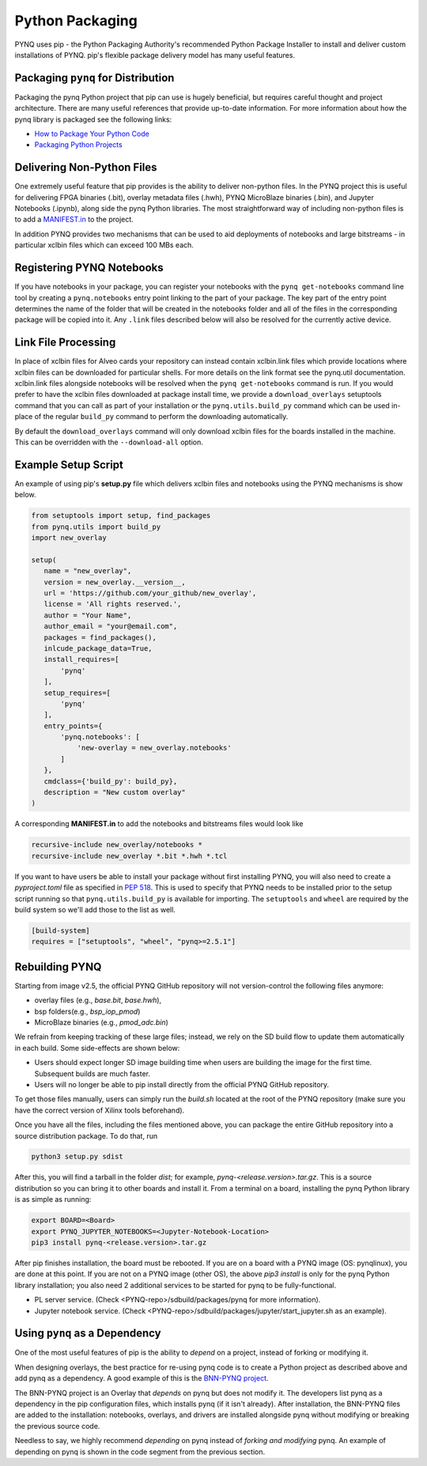 .. _pynq-python-packaging:

Python Packaging
================

PYNQ uses pip - the Python Packaging Authority's recommended Python Package
Installer to install and deliver custom installations of PYNQ. pip's flexible
package delivery model has many useful features.

Packaging ``pynq`` for Distribution
-----------------------------------

Packaging the pynq Python project that pip can use is hugely beneficial, but
requires careful thought and project architecture. There are many useful
references that provide up-to-date information. For more information about how
the pynq library is packaged see the following links:

* `How to Package Your Python Code
  <https://python-packaging.readthedocs.io/en/latest/index.html>`_

* `Packaging Python Projects
  <https://packaging.python.org/tutorials/packaging-projects/>`_


Delivering Non-Python Files
---------------------------

One extremely useful feature that pip provides is the ability to deliver
non-python files. In the PYNQ project this is useful for delivering FPGA
binaries (.bit), overlay metadata files (.hwh), PYNQ MicroBlaze binaries
(.bin), and Jupyter Notebooks (.ipynb), along side the pynq Python libraries.
The most straightforward way of including non-python files is to add a
`MANIFEST.in`_ to the project.

In addition PYNQ provides two mechanisms that can be used to aid deployments of
notebooks and large bitstreams - in particular xclbin files which can exceed
100 MBs each.

Registering PYNQ Notebooks
--------------------------

If you have notebooks in your package, you can register your notebooks with the
``pynq get-notebooks`` command line tool by creating a ``pynq.notebooks`` entry
point linking to the part of your package. The key part of the entry point
determines the name of the folder that will be created in the notebooks folder
and all of the files in the corresponding package will be copied into it. Any
``.link`` files described below will also be resolved for the currently active
device.

Link File Processing
--------------------

In place of xclbin files for Alveo cards your repository can instead contain
xclbin.link files which provide locations where xclbin files can be downloaded
for particular shells. For more details on the link format see the pynq.util
documentation. xclbin.link files alongside notebooks will be resolved when the
``pynq get-notebooks`` command is run. If you would prefer to have the xclbin
files downloaded at package install time, we provide a ``download_overlays``
setuptools command that you can call as part of your installation or the
``pynq.utils.build_py`` command which can be used in-place of the regular
``build_py`` command to perform the downloading automatically.

By default the ``download_overlays`` command will only download xclbin files
for the boards installed in the machine. This can be overridden with
the ``--download-all`` option.

Example Setup Script
--------------------

An example of using pip's **setup.py** file which delivers xclbin files and
notebooks using the PYNQ mechanisms is show below.

.. code-block :: python

   from setuptools import setup, find_packages
   from pynq.utils import build_py
   import new_overlay

   setup(
      name = "new_overlay",
      version = new_overlay.__version__,
      url = 'https://github.com/your_github/new_overlay',
      license = 'All rights reserved.',
      author = "Your Name",
      author_email = "your@email.com",
      packages = find_packages(),
      inlcude_package_data=True,
      install_requires=[
          'pynq'
      ],
      setup_requires=[
          'pynq'
      ],
      entry_points={
          'pynq.notebooks': [
              'new-overlay = new_overlay.notebooks'
          ]
      },
      cmdclass={'build_py': build_py},
      description = "New custom overlay"
   )

A corresponding **MANIFEST.in** to add the notebooks and bitstreams files would
look like

.. code-block :: python

   recursive-include new_overlay/notebooks *
   recursive-include new_overlay *.bit *.hwh *.tcl

If you want to have users be able to install your package without first
installing PYNQ, you will also need to create a *pyproject.toml* file as
specified in `PEP 518`_. This is used to specify that PYNQ needs to be
installed prior to the setup script running so that ``pynq.utils.build_py`` is
available for importing. The ``setuptools`` and ``wheel`` are required by
the build system so we'll add those to the list as well.

.. code-block :: toml

    [build-system]
    requires = ["setuptools", "wheel", "pynq>=2.5.1"]

Rebuilding PYNQ
---------------

Starting from image v2.5, the official PYNQ GitHub repository will not 
version-control the following files anymore:

* overlay files (e.g., `base.bit`, `base.hwh`), 

* bsp folders(e.g., `bsp_iop_pmod`)

* MicroBlaze binaries (e.g., `pmod_adc.bin`)

We refrain from keeping tracking of these large files; instead, we rely on the 
SD build flow to update them automatically in each build. Some side-effects
are shown below:

* Users should expect longer SD image building time when users are 
  building the image for the first time. Subsequent builds are much faster. 

* Users will no longer be able to pip install directly from the official 
  PYNQ GitHub repository.

To get those files manually, users can simply run the `build.sh` located 
at the root of the PYNQ repository (make sure you have the correct version of
Xilinx tools beforehand).

Once you have all the files, including the files mentioned above, you can
package the entire GitHub repository into a source distribution package.
To do that, run

.. code-block :: console

   python3 setup.py sdist

After this, you will find a tarball in the folder `dist`; for example,
`pynq-<release.version>.tar.gz`. This is a source distribution so you can
bring it to other boards and install it. From a terminal on a board, 
installing the pynq Python library is as simple as running:

.. code-block :: console

   export BOARD=<Board>
   export PYNQ_JUPYTER_NOTEBOOKS=<Jupyter-Notebook-Location> 
   pip3 install pynq-<release.version>.tar.gz

After pip finishes installation, the board must be rebooted. If you are on
a board with a PYNQ image (OS: pynqlinux), you are done at this point. 
If you are not on a PYNQ image (other OS), the above `pip3 install`
is only for the pynq Python library installation; you also need
2 additional services to be started for pynq to be fully-functional.

* PL server service. (Check 
  <PYNQ-repo>/sdbuild/packages/pynq for more information).

* Jupyter notebook service. (Check 
  <PYNQ-repo>/sdbuild/packages/jupyter/start_jupyter.sh as an example).

Using ``pynq`` as a Dependency
------------------------------

One of the most useful features of pip is the ability to *depend* on a project,
instead of forking or modifying it.

When designing overlays, the best practice for re-using pynq code is to
create a Python project as described above and add pynq as a dependency. A
good example of this is the `BNN-PYNQ project
<https://github.com/Xilinx/BNN-PYNQ>`_.

The BNN-PYNQ project is an Overlay that *depends* on pynq but does not
modify it. The developers list pynq as a dependency in the pip configuration
files, which installs pynq (if it isn't already). After installation, the
BNN-PYNQ files are added to the installation: notebooks, overlays, and drivers
are installed alongside pynq without modifying or breaking the previous
source code.

Needless to say, we highly recommend *depending* on pynq instead of *forking
and modifying* pynq. An example of depending on pynq is shown in the code
segment from the previous section.

.. _Manifest.in: https://packaging.python.org/guides/using-manifest-in/
.. _PEP 518: https://www.python.org/dev/peps/pep-0518/
